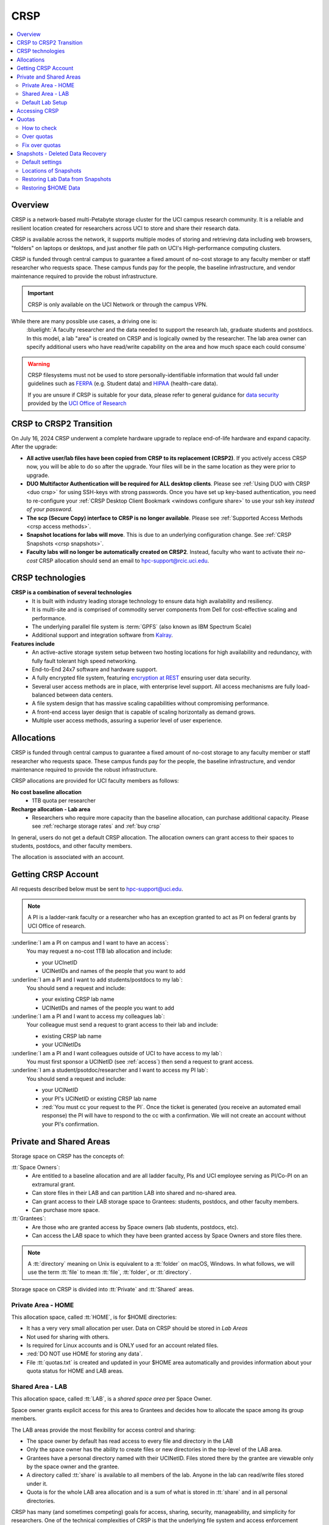 .. _crsp:

CRSP
====

.. contents::
   :local:

Overview
--------

CRSP is a network-based multi-Petabyte storage cluster for the UCI campus research community.
It is a reliable and resilient location created for researchers across UCI 
to store and share their research data.

CRSP is available across the network, it supports multiple modes of
storing and retrieving data including web browsers, "folders" on laptops or desktops,
and just another file path on UCI's High-performance computing clusters.

CRSP is funded through central campus to guarantee a fixed amount of no-cost storage to any
faculty member or staff researcher who requests space. These campus funds pay for the people,
the baseline infrastructure, and vendor maintenance required to provide the robust infrastructure.

.. important:: CRSP is only available on the UCI Network or through the campus VPN.

While there are many possible use cases, a driving one is:
   :bluelight:`A faculty researcher and the data needed to support the research lab, graduate students
   and postdocs.  In this model, a lab "area" is created on CRSP and is logically owned by the
   researcher. The lab area owner can specify additional users who have read/write capability
   on the area and how much space each could consume`

.. warning:: CRSP filesystems  must not be used to store personally-identifiable information that would fall
             under guidelines  such as `FERPA <https://studentprivacy.ed.gov/ferpa>`_
             (e.g. Student data) and `HIPAA <https://www.hhs.gov/hipaa/index.html>`_ (health-care data).

             If you are unsure if CRSP is suitable for your data, please refer to general guidance for
             `data security <https://research.uci.edu/human-research-protections/assessing-risks-and-benefits/privacy-and-confidentiality/data-security/>`_
             provided by the `UCI Office of Research <https://research.uci.edu/>`_


.. _crsp to crsp2:

CRSP to CRSP2 Transition
------------------------

On July 16, 2024 CRSP underwent a complete hardware upgrade to replace end-of-life hardware and expand capacity.
After the upgrade:

* **All active user/lab files have been copied from CRSP to its replacement (CRSP2)**. If you actively access CRSP now,
  you will be able to do so after the upgrade. Your files will be in the same location as they were prior to upgrade.

* **DUO Multifactor Authentication will be required for ALL desktop clients**. Please 
  see :ref:`Using DUO with CRSP <duo crsp>` for using SSH-keys with strong passwords. Once you have set up key-based
  authentication, you need to re-configure your :ref:`CRSP Desktop Client Bookmark <windows configure share>` to use 
  your ssh key *instead of your password*.

* **The scp (Secure Copy) interface to CRSP is no longer available**. Please 
  see :ref:`Supported Access Methods <crsp access methods>`.

* **Snapshot locations for labs will move**. This is due to an underlying configuration change. See
  :ref:`CRSP Snapshots <crsp snapshots>`.

* **Faculty labs will no longer be automatically created on CRSP2**. Instead, faculty who want to activate their *no-cost*
  CRSP allocation should send an email to hpc-support@rcic.uci.edu. 

.. _crsp technologies:

CRSP technologies
-----------------

**CRSP is a combination of several technologies**
  * It is built with industry leading storage technology to ensure data high availability and resiliency.
  * It is multi-site and is comprised of commodity server components from Dell for cost-effective scaling
    and performance.
  * The underlying parallel file system is :term:`GPFS`  (also known as IBM Spectrum Scale)
  * Additional support and integration software from `Kalray <https://www.kalrayinc.com/products/ngenea>`_.

**Features include**
  * An active-active storage system setup between two hosting locations for high availability and redundancy,
    with fully fault tolerant high speed networking.
  * End-to-End 24x7 software and hardware support.
  * A fully encrypted file system, featuring
    `encryption at REST <https://www.ibm.com/docs/en/search/encryption?scope=STXKQY>`_
    ensuring user data security.
  * Several user access methods are in place, with enterprise level support.
    All access mechanisms are fully load-balanced between data centers.
  * A file system design that has massive scaling capabilities without compromising performance.
  * A front-end access layer design that is capable of scaling horizontally as demand grows.
  * Multiple user access methods, assuring a superior level of user experience.

.. TODO  rm image below or make a new one
.. .. centered:: A simplified illustration of CRSP architectural diagram

.. .. image:: images/crsp-arch.png
   :align: center
   :alt: crsp  architecture

.. _crsp allocations:

Allocations
-----------

CRSP is funded through central campus to guarantee a fixed amount of no-cost storage to any faculty member
or staff researcher who requests space. These campus funds pay for the people, the baseline infrastructure,
and vendor maintenance required to provide the robust infrastructure.

CRSP allocations are provided for UCI faculty members as follows:

**No cost baseline allocation**
  - 1TB quota per researcher

**Recharge allocation - Lab area**
  - Researchers who require more capacity than the baseline allocation, can purchase additional capacity.
    Please see  :ref:`recharge storage rates` and :ref:`buy crsp`

In general, users do not get a default CRSP allocation.
The allocation owners can grant access to their spaces to students, postdocs, and other faculty members.

The allocation is associated with an account.

.. _getting crsp account:

Getting CRSP Account
--------------------

All requests described below must be sent to hpc-support@uci.edu.

.. note:: A PI is a ladder-rank faculty or a researcher who has an exception granted to act as PI on federal grants
          by UCI Office of research.

:underline:`I am a PI on campus and I want to have an access`:
  You may request a no-cost 1TB lab allocation and include:

  - your UCInetID 
  - UCINetIDs and names of the people that you want to add

:underline:`I am a PI and I want to add students/postdocs to my lab`:
  You should send a request and include:

  - your existing CRSP lab name
  - UCINetIDs and names of the people you want to add

:underline:`I am a PI and I want to access my colleagues lab`:
  Your colleague must send a request to grant access to their lab and include:

  - existing CRSP lab name
  - your UCINetIDs

:underline:`I am a PI and I want colleagues outside of UCI to have access to my lab`:
  You must first sponsor a UCINetID (see :ref:`access`) then send a request to grant access.

:underline:`I am a student/psotdoc/researcher and I want to access my PI lab`:
  You should send a request and include:

  - your UCINetID
  - your PI's UCINetID or existing CRSP lab name
  - :red:`You must cc your request to the PI`. 
    Once the ticket is generated (you receive an automated email response) 
    the PI will have to respond to the cc with a confirmation.
    We will not create an account without your PI's confirmation.


.. _crsp areas:

Private and Shared Areas
------------------------

Storage space on CRSP has the concepts of:

:tt:`Space Owners`:
  * Are entitled to a baseline allocation and are all ladder faculty, PIs and
    UCI employee serving as PI/Co-PI on an extramural grant.
  * Can store files in their LAB and can partition LAB into shared and no-shared area.
  * Can grant access to their LAB storage space to Grantees: students, postdocs, and other faculty members.
  * Can purchase more space.

:tt:`Grantees`:
  * Are those who are granted access by Space owners (lab students, postdocs, etc).
  * Can access the LAB space to which they have been granted access by Space Owners
    and store files there.

.. note:: A :tt:`directory` meaning on Unix  is equivalent to a :tt:`folder` on macOS, Windows.
          In what follows, we will use the term :tt:`file` to mean
          :tt:`file`, :tt:`folder`, or :tt:`directory`.

Storage space on CRSP is divided into :tt:`Private` and :tt:`Shared` areas.

.. _crsp private:

Private Area - HOME
^^^^^^^^^^^^^^^^^^^

This allocation space, called :tt:`HOME`, is for $HOME directories:

* It has a very very small allocation per user.  Data on CRSP should be stored in *Lab Areas*
* Not used for sharing with others.
* Is required for Linux accounts and is ONLY used for an account related files.
* :red:`DO NOT use HOME for storing any data`.
* File :tt:`quotas.txt` is created and updated in your $HOME area automatically and
  provides information about your quota status for HOME and LAB areas.

.. _crsp shared:

Shared Area - LAB
^^^^^^^^^^^^^^^^^

This allocation space, called :tt:`LAB`, is a *shared space area* per Space Owner.

Space owner grants explicit access for this area to Grantees and decides how to allocate the space
among its group members.

The LAB areas provide the most flexibility for access control and sharing:

* The space owner by default has read access to every file and directory in the LAB
* Only the space owner has the ability to create files or new directories in the top-level of the LAB area.
* Grantees have a personal directory  named with their UCINetID.
  Files stored there by the grantee are viewable only by the space owner and the grantee.
* A directory called :tt:`share` is available to all members of the lab.
  Anyone in the lab can read/write files stored under it.
* Quota is for the  whole LAB area allocation and is a sum of what is stored
  in :tt:`share`  and in all personal directories.

CRSP has many (and sometimes competing) goals for access, sharing, security,
manageability, and simplicity for researchers.  One of the technical complexities
of CRSP is that the underlying file system and access enforcement mechanisms are
defined in Linux, but most users access is from Mac and Windows environments.

On Linux (Unix) an independent access controls to all files given to three different entities:

* The *owner* of the file. This is the UCINetID that originally created the file
* The *group* of the file. A group who might have access to this file
* The *world* (or others). Everyone else on CRSP

.. important:: In CRSP LAB areas sharing is controlled by **group** permissions
               and by who is a member of the particular group. The *world* has *no privilege*
               to read or write files in any LAB area.

.. note:: Owners of files may make their files explicitly private by removing all read/write permissions from group

.. _default crsp lab:

Default Lab Setup
^^^^^^^^^^^^^^^^^

For each LAB area, the :tt:`PI` is the owner of the space.
There are two Unix groups predefined for all labs:

* :tt:`pi_lab`: Only the lab owner is in this group
* :tt:`pi_lab_share`: All members of the lab including the lab owner.

**Example Lab**

In the following, we will use the lab for a PI *ppapadop* as an example:

* *ppapadop* is in the group :tt:`ppapadop_lab` and is only member of this group.
*    *ppapadop* is in the group :tt:`ppapadop_lab_share`.
* *ckhacher*, *itoufiqu*, *tandriol*, *iychang* are in the group :tt:`ppapadop_lab_share`.
  They are lab members (grantees) that were given an access to the LAB area  by the PI.

  .. figure:: images/crsp/crsp-lab-share-highlight.png
     :align: center
     :alt: crsp lab share example

     Example LAB top-level folder (using MAC CRSP Desktop)

This shows that for the :tt:`ppapadop` Lab on CRSP:

1. Each user in the LAB has a folder named by UCNetID that is private to the
   user and to the PI. These are LAB members  who are in the group
   :tt:`ppapadop_lab_share`: *ppapadop*, *ckhacher*, *itoufiqu*, *tandriol*, *iychang*.
2. User *ppapadop* who is a PI can see all files.
3. User *itoufiqu* can only see files in the :tt:`itoufiqu` and :tt:`share` folders.
   Similarly, user *ckhacher* cn only see see files in the :tt:`ckhacher` and :tt:`share` folders.

.. _crsp access:

Accessing  CRSP
---------------

You must either be on the campus network or connected to the
`UCI campus VPN <https://www.oit.uci.edu/help/vpn>`_ to access CRSP.

If you were given an access to CRSP account, to access it via the methods
described below use:

 :login name: your UCINetID
 :password: your password associated with your UCINetID

We do not set or change passwords.

You can access  your granted CRSP storage from Windows, MAC, and Linux systems
via a few methods. The client links in the table below provide installation
instructions:

.. table::
   :widths: 30 70
   :class: noscroll-table

   +------------------------------+-------------------------------------------------------------------------------------------+
   |  Client                      | Description                                                                               |
   +------------------------------+-------------------------------------------------------------------------------------------+
   | :ref:`client desktop windows`| *CRSP Desktop* clients are for accessing CRSP from Windows and macOS laptops.             |
   | :ref:`client desktop mac`    | We provide licensed and branded version of a commercial software *Mountain Duck*.         |
   +------------------------------+-------------------------------------------------------------------------------------------+
   | :ref:`client web browser`    | This access is used for *light weight* CRSP resource usage, supports file or directory    |
   |                              | uploads/downloads and provides in-browser edit capabilities for certain file types.       |
   +------------------------------+-------------------------------------------------------------------------------------------+
   | :ref:`client sshfs`          | *SSHFS* can be used for accessing CRSP shares from a Linux laptop/desktop.                |
   +------------------------------+-------------------------------------------------------------------------------------------+
   | :ref:`client from hpc3`      | *NFS mount* on HPC3 provides and access to the CRSP's LAB and HOME areas.                 |
   +------------------------------+-------------------------------------------------------------------------------------------+

.. attention::

   Although CRSP storage system could be accessed via other commercial or open source
   desktop clients such as FileZilla, WinSCP, CyberDuck, the  **CRSP Desktop** client is the currently
   supported SFTP based software. Other desktop clients support is provided only on a best effort basis.


Consult our :ref:`crsp troubleshoot` if you have trouble accessing your CRSP shares.

.. _crsp quotas:

Quotas
------

All CRSP-based file systems have quota enforcement. 

- **CRSP allocations are provided for UCI faculty members.**
  In general, users do not get a default CRSP allocation.
  The allocation owners can grant access to their spaces to students, postdocs, and other faculty members.
 
- Users who are granted access have $HOME area which is used only by account related files.
  This area is NOT for storing anything else.

- User who are granted access to one or more  PI's lab areas (see :ref:`crsp areas`)
  may have additional quota limits set by their PIs for the group area.

- **All CRSP quotas are enforced in two areas: total space used and number of
  files.**

- When writing in group area users need to remember that all members of the
  group contribute to the quota. It's the sum total usage that counts.
  When quotas are exceeded, users can no longer write in the affected
  filesystem  and will need to remove some files and directories to free space.

- Users can't change quotas, but can submit a ticket asking to be added
  to the group quotas provided there is a confirmation from the PI about the change.

.. _crsp check quotas:

How to check
^^^^^^^^^^^^

There are two ways to check your quotas:

1. Using a web browser go to the
   `https://access.crsp.uci.edu/quota <https://access.crsp.uci.edu/quota[https://access.crsp.uci.edu/quota>`_
   You will be asked to authenticate yourself (DUO) and once successful you
   will see a simple text page indicating your quotas for HOME and LAB areas.

2. When you are logged on HPC3 you can simply view your CRSP quota.
   File :tt:`/share/crsp/home/USERNAME/quotas.txt` in your CRSP HOME area provides quotas info:

   .. code-block:: console

      [user@login-x:~]$ ls -ld /share/crsp/home/panteater
      drwx-----T 7 panteater panteater 2048 May 10 15:28 /share/crsp/home/panteater

      [user@login-x:~]$ cat  /share/crsp/home/panteater/quotas.txt
      Quota Report for panteater : 06/12/23 17:30
      == Storage Areas that you own  ==                                                   (1)
      == Your use in Paths to which you have access  ==
         /mmfs1/crsp/home                    0.001 GB/     0.020 GB      6/40       files (2)
              total bytes in use        :  115.735 GB/     0.000 GB
         /mmfs1/crsp/lab/ucinetid-pi        39.799 GB/  1024.000 GB   2900/100000   files (3)
              total bytes in use        :  374.092 GB/  1024.000 GB

   | The first ``ls`` command above gives an idea when the file was updated.
   | The second ``cat`` command shows that the user *panteater*:

   | (1) does not own any area (user is not a PI).
   | (2) has no usage in HOME area :tt:`/mmfs1/crsp/home`, this is a correct behavior.
   |     The 0.001 GB is used only by account related files. Currently the user
   |     used 6 out of 40 files (40 is a quota).
   | (3) is a member of ucinetid-pi LAB and used 39.799 GB of the allocated 1024 GB LAB area
   |     in :tt:`/mmfs1/crsp/lab/ucinetid-pi` and 2900 files (quota 100000). 
   |     The total usage of the LAB area by all lab members is 374.092 GB.

   Note the path naming on CRSP and HPC3:

   ==== ================================= ==================================
   Area Path on CRSP                      Path on HPC3
   ==== ================================= ==================================
   HOME :tt:`/mmfs1/crsp/home`            :tt:`/share/crsp/home`
   LAB  :tt:`/mmfs1/crsp/lab/ucinetid-pi` :tt:`/share/crsp/lab/ucinetid-pi`
   ==== ================================= ==================================

  .. note:: | If you are a PI of the lab you will to see the usage of your lab quota for all lab members.
            | If you are a member of the lab you will see only what you have used from the lab quota allocation.

.. _crsp over quota:

Over quotas
^^^^^^^^^^^

When quota is filled either in used space or in number of files, the users will not be able to write any files
or directories and submitted jobs will fail with :red:`quota exceeded errors`

For example, the following output in quotas check  show the quotas exceeded for the user in number
of files (a) in storage used (b):

.. parsed-literal::

      mmfs1/crsp/home                    0.014 GB/     0.020 GB     :red:`40/40`       files (a)
          total bytes in use        :  115.735 GB/     0.000 GB
      mmfs1/crsp/lab/ucinetid-pi      :red:`1029.799 GB/  1024.000 GB`   2900/100000   files (b)
          total bytes in use        : :red:`1029.799 GB/  1024.000 GB`


.. _fix crsp overquota:

Fix over quotas
^^^^^^^^^^^^^^^

**Fix number of files**

The number of files  quotas are reasonably set at the time of the account
creation. When the quota is exceeded we recommend that users:

* check what they wrote and remove any temporary files
* use ``tar`` or ``zip`` commands to create single files from the directories containing many small files
  and remove original small files. 
* files number quota exceeding in $HOME  is usually related to temp files that
  Jupyter  puts for each web-based access session.  Check how many such files
  you have and remove older files 
  while logged in on HPC3:

  .. code-block:: console

     ls -l /share/crsp/home/npw/.local/share/jupyter/runtime/
     total 1024
     -rw-rw---- 1 panteater panteater 254 Jan 30 14:41 nbserver-114022.json
     -rw-rw---- 1 panteater panteater 562 Jan 30 14:41 nbserver-114022-open.html
     -rw-rw---- 1 panteater panteater 255 Mar 14  2022 nbserver-3966545.json
     -rw-rw---- 1 panteater panteater 562 Mar 14  2022 nbserver-3966545-open.html
     ... cut lines ...
     rm /share/crsp/home/npw/.local/share/jupyter/runtime/nbserver-3966545*

   if you never login on HPC3 but use web-based access only for your CRSP lab
   space you will need to submit a ticket asking us to remove such files. 

**Fix space quota**

Usually quota violations happen when:

* users fill space over quota. Either reduce your usage or buy additional space (see :ref:`crsp allocations`). 
* users use ``rsync`` or ``scp`` commands to transfer the files that results
  in wrong ownership permissions.

  Please see :ref:`fix DFS over quota <dfs over quota>` section that provides info on how to find
  offending files (wrong group permission) and how to fix. 
  The only difference is a path to he written files. 


.. _crsp snapshots:

Snapshots - Deleted Data Recovery
---------------------------------

A snapshot of a file system is a *logical, point-in-time, read-only, copy* of all files.
It's not really a complete copy. Instead, the file system keeps track of files that are *changed*
or *deleted* after the snapshot was made.  CRSP Snapshots are point-in-time copies of the CRSP file system. 

.. _crsp snapshots default:

Default settings
^^^^^^^^^^^^^^^^

By definition, **all snapshots are read-only**, meaning you cannot delete a file from a snapshot.
Restoring a file from a snapshot is as simple as copying the file back to your desired directory/folder.

On CRSP, all snapshots are labeled by date and time. The timezone is GMT (Greenwich Mean Time).

:bluelight:`Snapshots are taken:`
  - Daily, kept for 89 days 
  - .. attention:: Files that were deleted/changed more than  90 days ago are gone forever

:bluelight:`Is Snapshot a Backup?`
  Almost. Backups are generally thought of as *historical* copies of files to an *offsite location*. 
  In a traditional backup, users could go back in time months or years to recover a file. 
  A snapshot is a point-in-time *virtual* copy of a filesystem that is kept on the filesystem itself. 

  Snapshots provide some safety against the common "I accidentally deleted it" case.
  Files created and deleted in the same time interval between two snapshots are not recorded in any 
  snapshot and have no recovery.

  CRSP does not keep historical backups of data. But, there is an *offsite* copy of all CRSP data. In essence, every file
  in CRSP has *three* copies - two (one in each sub cluster) in Irvine and one (offsite) in San Diego.

  .. note::
    * *Snapshots* allow you **self-service restore** of files/folders that you have recently deleted or ovewritten.
    * *Offsite backups* protect against total failure of CRSP itself (highly unlikely). 

:bluelight:`When I've found a good snapshot, what do I do?`
  **Answer:**  Just copy the file or folders that you want to restore *from the snapshot* back to the area where you 
  want the file so that you can access it normally. 

.. _crsp snapshots location:

Locations of Snapshots
^^^^^^^^^^^^^^^^^^^^^^

* Each Lab has its own :tt:`.snapshots` directory
* To restore data into your ``$HOME`` area, you must use the web console


.. _crsp lab snapshots:

Restoring Lab Data from Snapshots 
^^^^^^^^^^^^^^^^^^^^^^^^^^^^^^^^^

Since most CRSP data is stored in a lab area, this most likely the applicable guide for recovering your data.

:bluelight:`1. Using HPC3`
  Located at the top-level of your lab directory is the :tt:`.snapshots` directory. 
  This directory is owned by the root user and cannot be changed by any user.  

  **Navigate to the** :tt:`.snapshots` **directory**, where you will see directories that 
  have names that look like *@GMT-YYYY.MM.DD-hh.mm.ss*.  This encoding
  indicates date and time when the snapshot was taken. For
  the lab *ppapadop*, on HPC3 you would find the *ppapadop* snapshots as below:

     .. code-block:: console

        [user@login-x:~]$ ls -tr1 /share/crsp/lab/ppapadop/.snapshots
        @GMT-2024.07.15-07.00.00
        @GMT-2024.07.14-07.00.00
        @GMT-2024.07.13-07.00.00
        @GMT-2024.07.12-07.00.00
        @GMT-2024.07.11-07.00.00
        @GMT-2024.07.10-07.00.00
        @GMT-2024.07.09-07.00.00
        @GMT-2024.07.08-07.00.00
        @GMT-2024.07.07-07.00.00
        @GMT-2024.07.06-07.00.00
        @GMT-2024.07.05-07.00.00


:bluelight:`2. Using the CRSP Desktop`
  On a Mac, the :tt:`.snapshots` folder is hidden by default.  
  See :ref:`Mac connect share section <mac connect share>` for a reference how
  to view hidden folders in the :guilabel:`Finder`.

  Click on the :tt:`.snapshots` folder at the top level of your already-configured lab share:

  .. _crsp lab snaphot:

  .. figure:: images/crsp/crsp-lab-snapshot.png
     :align: center
     :alt: crsp lab .snapshots directory

     :tt:`.snapshots` directory or folder at the top-level of the lab

  Then you will see a set folders (tip: sort by name), that has the date and time when each snapshot was taken:

   .. _crsp lab snaphot nav:

   .. figure:: images/crsp/crsp-lab-snapshot-nav.png
      :align: center
      :alt: crsp lab .snapshots directory contents

      Example folders in :tt:`.snapshots` directory

  Continue navigating to a date where you believe a copy of your *deleted* or *ovewritten* file is located.
  **Copy it back to your working area.**

:bluelight:`3. Using Web Interface`
  This is very similar to the above, follow the following rough steps

  #. Open your web browser to `https://access.crsp.uci.edu/myfiles/ <https://access.crsp.uci.edu/myfiles/>`_
  #. Click on :guilabel:`My-Labs`
  #. Navigate to your lab and its :tt:`.snapshots` folder
  #. Find the date of interest, and then *download* the file(s)/folder(s) to your local system

Restoring $HOME Data
^^^^^^^^^^^^^^^^^^^^

Snapshots for the home area are kept in one place for ALL users.  If you are on HPC3,
you can see all the  home snapshots at :tt:`/share/crsp/home/.snapshots`.  This will have the same
naming format *@GMT-YYYY.MM.DD-hh.mm.ss* as shown above in :ref:`Lab Area Snapshots <crsp lab snapshots>`.
You, can navigate into one of these directories and you will see *all* user
home areas names. You will only have permission to further descend into *your home area*

:bluelight:`Using the Web Interface`
  Since ``$HOME`` areas usually don't contain signficant data, it can be a little more straightforward
  to use the Web Interface. 


  #. Open your web browser to `https://access.crsp.uci.edu/myfiles/ <https://access.crsp.uci.edu/myfiles/>`_
  #. Click on :guilabel:`Home-Snapshots`
  #. Click on the date of interest. 
     You will be looking at the state of your ``$HOME`` on that date
  #. Download the file(s)/folder(s) to your local system

  .. note:: if you don't see the :guilabel:`Home-Snapshots`, but see a folder listing instead, then click
     in the upper right on the :guilabel:`Power Icon`
